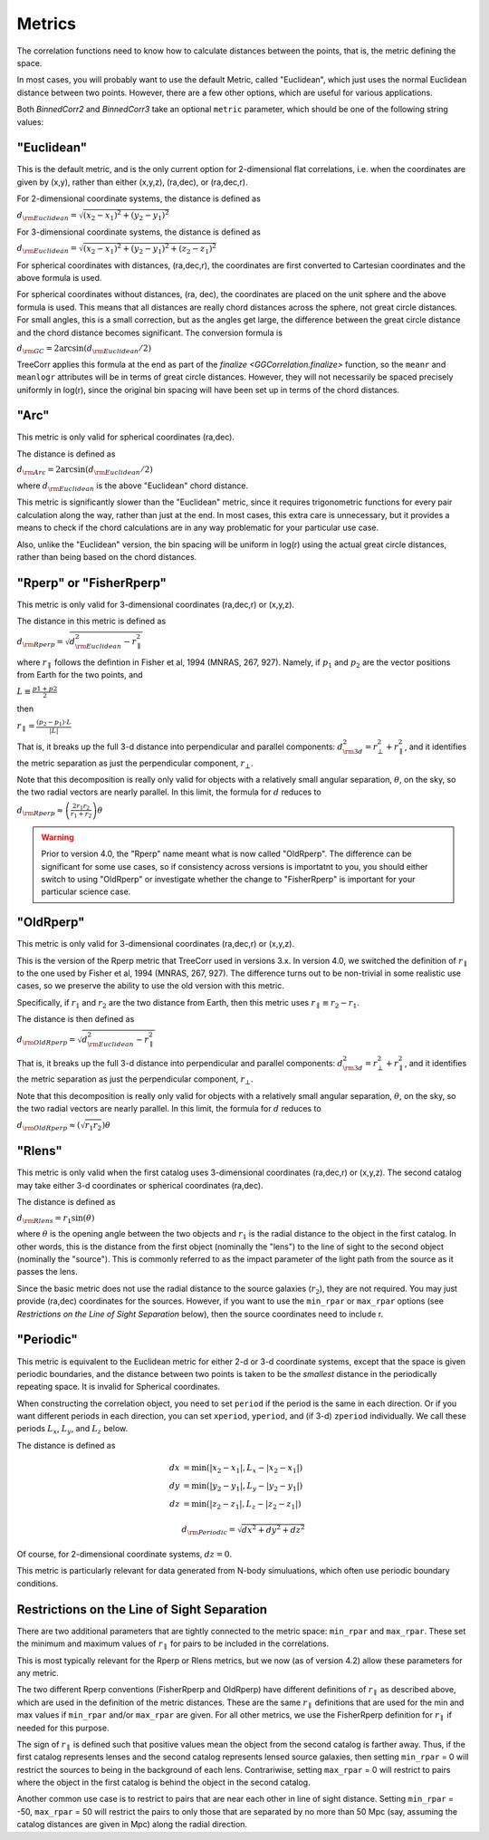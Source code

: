 
Metrics
=======

The correlation functions need to know how to calculate distances between the points,
that is, the metric defining the space.

In most cases, you will probably want to use the default Metric, called "Euclidean",
which just uses the normal Euclidean distance between two points.  However, there are a few
other options, which are useful for various applications.

Both `BinnedCorr2` and `BinnedCorr3` take an optional
``metric`` parameter, which should be one of the following string values:


"Euclidean"
-----------

This is the default metric, and is the only current option for 2-dimensional flat correlations,
i.e. when the coordinates are given by (x,y), rather than either (x,y,z), (ra,dec), or (ra,dec,r).

For 2-dimensional coordinate systems, the distance is defined as

:math:`d_{\rm Euclidean} = \sqrt{(x_2-x_1)^2 + (y_2-y_1)^2}`

For 3-dimensional coordinate systems, the distance is defined as

:math:`d_{\rm Euclidean} = \sqrt{(x_2-x_1)^2 + (y_2-y_1)^2 + (z_2-z_1)^2}`

For spherical coordinates with distances, (ra,dec,r), the coordinates are first
converted to Cartesian coordinates and the above formula is used.

For spherical coordinates without distances, (ra, dec), the coordinates are placed on the
unit sphere and the above formula is used.  This means that all distances are really chord
distances across the sphere, not great circle distances.  For small angles, this is a small
correction, but as the angles get large, the difference between the great circle distance and
the chord distance becomes significant.  The conversion formula is

:math:`d_{\rm GC} = 2 \arcsin(d_{\rm Euclidean} / 2)`

TreeCorr applies this formula at the end as part of the `finalize <GGCorrelation.finalize>`
function, so the ``meanr`` and ``meanlogr`` attributes
will be in terms of great circle distances.  However, they will not necessarily be spaced
precisely uniformly in log(r), since the original bin spacing will have been set up in terms
of the chord distances.

"Arc"
-----

This metric is only valid for spherical coordinates (ra,dec).

The distance is defined as

:math:`d_{\rm Arc} = 2 \arcsin(d_{\rm Euclidean} / 2)`

where :math:`d_{\rm Euclidean}` is the above "Euclidean" chord distance.

This metric is significantly slower than the "Euclidean" metric, since it requires trigonometric
functions for every pair calculation along the way, rather than just at the end.
In most cases, this extra care is unnecessary, but it provides a means to check if the
chord calculations are in any way problematic for your particular use case.

Also, unlike the "Euclidean" version, the bin spacing will be uniform in log(r) using the
actual great circle distances, rather than being based on the chord distances.


.. _Rperp:

"Rperp" or "FisherRperp"
------------------------

This metric is only valid for 3-dimensional coordinates (ra,dec,r) or (x,y,z).

The distance in this metric is defined as

:math:`d_{\rm Rperp} = \sqrt{d_{\rm Euclidean}^2 - r_\parallel^2}`

where :math:`r_\parallel` follows the defintion in Fisher et al, 1994 (MNRAS, 267, 927).
Namely, if :math:`p_1` and :math:`p_2` are the vector positions from Earth for the
two points, and

:math:`L \equiv \frac{p1 + p2}{2}`

then

:math:`r_\parallel = \frac{(p_2 - p_1) \cdot L}{|L|}`

That is, it breaks up the full 3-d distance into perpendicular and parallel components:
:math:`d_{\rm 3d}^2 = r_\bot^2 + r_\parallel^2`,
and it identifies the metric separation as just the perpendicular component, :math:`r_\bot`.

Note that this decomposition is really only valid for objects with a relatively small angular
separation, :math:`\theta`, on the sky, so the two radial vectors are nearly parallel.
In this limit, the formula for :math:`d` reduces to

:math:`d_{\rm Rperp} \approx \left(\frac{2 r_1 r_2}{r_1+r_2}\right) \theta`

.. warning::

    Prior to version 4.0, the "Rperp" name meant what is now called "OldRperp".
    The difference can be significant for some use cases, so if consistency across
    versions is importatnt to you, you should either switch to using "OldRperp"
    or investigate whether the change to "FisherRperp" is important for your
    particular science case.


"OldRperp"
----------

This metric is only valid for 3-dimensional coordinates (ra,dec,r) or (x,y,z).

This is the version of the Rperp metric that TreeCorr used in versions 3.x.
In version 4.0, we switched the definition of :math:`r_\parallel` to the one
used by Fisher et al, 1994 (MNRAS, 267, 927).  The difference turns out to be
non-trivial in some realistic use cases, so we preserve the ability to use the
old version with this metric.

Specifically, if :math:`r_1` and :math:`r_2` are the two distance from Earth,
then this metric uses :math:`r_\parallel \equiv r_2-r_1`.

The distance is then defined as

:math:`d_{\rm OldRperp} = \sqrt{d_{\rm Euclidean}^2 - r_\parallel^2}`

That is, it breaks up the full 3-d distance into perpendicular and parallel components:
:math:`d_{\rm 3d}^2 = r_\bot^2 + r_\parallel^2`,
and it identifies the metric separation as just the perpendicular component, :math:`r_\bot`.

Note that this decomposition is really only valid for objects with a relatively small angular
separation, :math:`\theta`, on the sky, so the two radial vectors are nearly parallel.
In this limit, the formula for :math:`d` reduces to

:math:`d_{\rm OldRperp} \approx \left(\sqrt{r_1 r_2}\right) \theta`


"Rlens"
-------

This metric is only valid when the first catalog uses 3-dimensional coordinates
(ra,dec,r) or (x,y,z).  The second catalog may take either 3-d coordinates or spherical
coordinates (ra,dec).

The distance is defined as

:math:`d_{\rm Rlens} = r_1 \sin(\theta)`

where :math:`\theta` is the opening angle between the two objects and :math:`r_1` is the
radial distance to the object in the first catalog.
In other words, this is the distance from the first object (nominally the "lens") to the
line of sight to the second object (nominally the "source").  This is commonly referred to
as the impact parameter of the light path from the source as it passes the lens.

Since the basic metric does not use the radial distance to the source galaxies (:math:`r_2`),
they are not required.  You may just provide (ra,dec) coordinates for the sources.
However, if you want to use the ``min_rpar`` or ``max_rpar`` options
(see `Restrictions on the Line of Sight Separation` below),
then the source coordinates need to include r.

"Periodic"
----------

This metric is equivalent to the Euclidean metric for either 2-d or 3-d coordinate systems,
except that the space is given periodic boundaries, and the distance between two
points is taken to be the *smallest* distance in the periodically repeating space.
It is invalid for Spherical coordinates.

When constructing the correlation object, you need to set ``period`` if the period is the
same in each direction.  Or if you want different periods in each direction, you can
set ``xperiod``, ``yperiod``, and (if 3-d) ``zperiod`` individually.
We call these periods :math:`L_x`, :math:`L_y`, and :math:`L_z` below.

The distance is defined as

.. math::

    dx &= \min \left(|x_2 - x_1|, L_x - |x_2-x_1| \right) \\
    dy &= \min \left(|y_2 - y_1|, L_y - |y_2-y_1| \right) \\
    dz &= \min \left(|z_2 - z_1|, L_z - |z_2-z_1| \right)

.. math::
    d_{\rm Periodic} = \sqrt{dx^2 + dy^2 + dz^2}

Of course, for 2-dimensional coordinate systems, :math:`dz = 0`.

This metric is particularly relevant for data generated from N-body simuluations, which
often use periodic boundary conditions.


Restrictions on the Line of Sight Separation
--------------------------------------------

There are two additional parameters that are tightly connected to the metric space:
``min_rpar`` and ``max_rpar``.
These set the minimum and maximum values of :math:`r_\parallel` for pairs to be included in the
correlations.

This is most typically relevant for the Rperp or Rlens metrics, but we now (as of version 4.2)
allow these parameters for any metric.

The two different Rperp conventions (FisherRperp and OldRperp) have different definitions of
:math:`r_\parallel` as described above, which are used in the definition of the metric distances.
These are the same :math:`r_\parallel` definitions that are used for the min and max values
if ``min_rpar`` and/or ``max_rpar`` are given.
For all other metrics, we use the FisherRperp definition for :math:`r_\parallel` if needed
for this purpose.

The sign of :math:`r_\parallel` is defined such that positive values mean
the object from the second catalog is farther away.  Thus, if the first catalog represents
lenses and the second catalog represents lensed source galaxies, then setting
``min_rpar`` = 0 will restrict the sources to being in the background of each lens.
Contrariwise, setting ``max_rpar`` = 0 will restrict to pairs where the object in the first
catalog is behind the object in the second catalog.

Another common use case is to restrict to pairs that are near each other in line of sight distance.
Setting ``min_rpar`` = -50, ``max_rpar`` = 50 will restrict the pairs to only those that are
separated by no more than 50 Mpc (say, assuming the catalog distances are given in Mpc) along
the radial direction.
